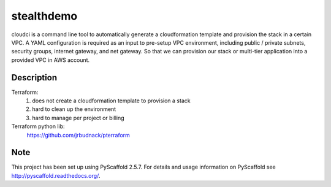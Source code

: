 ===========
stealthdemo
===========

cloudci is a command line tool to automatically generate a cloudformation template
and provision the stack in a certain VPC.
A YAML configuration is required as an input to pre-setup VPC environment, including
public / private subnets, security groups, internet gateway, and net gateway.
So that we can provision our stack or multi-tier application into a provided VPC
in AWS account.


Description
===========

Terraform:
  1. does not create a cloudformation template to provision a stack
  2. hard to clean up the environment
  3. hard to manage per project or billing

Terraform python lib:
  https://github.com/jrbudnack/pterraform

Note
====

This project has been set up using PyScaffold 2.5.7. For details and usage
information on PyScaffold see http://pyscaffold.readthedocs.org/.

